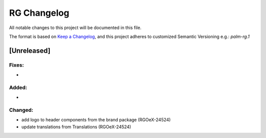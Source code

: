 RG Changelog
############

All notable changes to this project will be documented in this file.

The format is based on `Keep a Changelog <https://keepachangelog.com/en/1.0.0/>`_,
and this project adheres to customized Semantic Versioning e.g.: `palm-rg.1`

[Unreleased]
************

Fixes:
======
*

Added:
=====
*

Changed:
========
* add logo to header components from the brand package (RGOeX-24524)
* update translations from Translations (RGOeX-24524)
